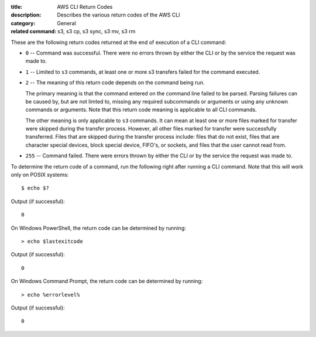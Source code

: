 :title: AWS CLI Return Codes
:description: Describes the various return codes of the AWS CLI
:category: General
:related command: s3, s3 cp, s3 sync, s3 mv, s3 rm

These are the following return codes returned at the end of execution
of a CLI command:

* ``0`` -- Command was successful. There were no errors thrown by either
  the CLI or by the service the request was made to.

* ``1`` -- Limited to ``s3`` commands, at least one or more s3 transfers
  failed for the command executed.

* ``2`` -- The meaning of this return code depends on the command being run.

  The primary meaning is that the command entered on the command
  line failed to be parsed. Parsing failures can be caused by,
  but are not limted to, missing any required subcommands or arguments
  or using any unknown commands or arguments.
  Note that this return code meaning is applicable to all CLI commands.

  The other meaning is only applicable to ``s3`` commands.
  It can mean at least one or more files marked
  for transfer were skipped during the transfer process. However, all
  other files marked for transfer were successfully transferred.
  Files that are skipped during the transfer process include:
  files that do not exist, files that are character special devices,
  block special device, FIFO's, or sockets, and files that the user cannot
  read from.

* ``255`` -- Command failed. There were errors thrown by either the CLI or
  by the service the request was made to.


To determine the return code of a command, run the following right after
running a CLI command. Note that this will work only on POSIX systems::

  $ echo $?


Output (if successful)::

  0

On Windows PowerShell, the return code can be determined by running::

  > echo $lastexitcode

Output (if successful)::

  0


On Windows Command Prompt, the return code can be determined by running::

  > echo %errorlevel%

Output (if successful)::

  0
